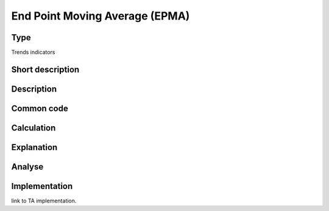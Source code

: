 ===============================
End Point Moving Average (EPMA)
===============================

Type
----
Trends indicators

Short description
-----------------


Description
-----------

Common code
-----------

Calculation
-----------

Explanation
-----------

Analyse
-------

Implementation
--------------
link to TA implementation.


